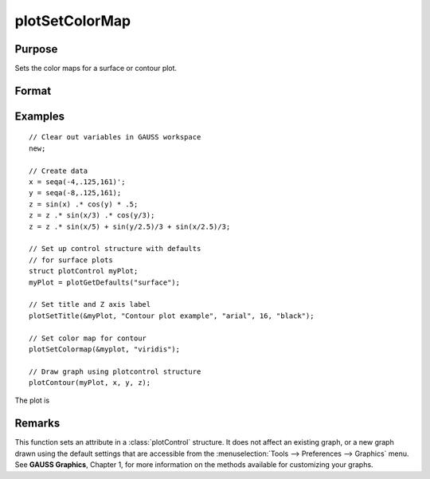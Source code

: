 
plotSetColorMap
==============================================

Purpose
----------------
Sets the color maps for a surface or contour plot.

Format
----------------
.. function:: plotSetColorMap(&myPlot, color_type)

    :param &myPlot: A :class:`plotControl` structure pointer.
    :type &myPlot: struct pointer

    :param color_type: name of color maps: 
    
        - "viridis"
        - "magma"
        - "inferno"
        - "plasma"

    :type color_type: string

Examples
----------------

::

    // Clear out variables in GAUSS workspace
    new;
    
    // Create data
    x = seqa(-4,.125,161)';
    y = seqa(-8,.125,161);
    z = sin(x) .* cos(y) * .5;
    z = z .* sin(x/3) .* cos(y/3);
    z = z .* sin(x/5) + sin(y/2.5)/3 + sin(x/2.5)/3;
    
    // Set up control structure with defaults
    // for surface plots
    struct plotControl myPlot;
    myPlot = plotGetDefaults("surface");
    
    // Set title and Z axis label
    plotSetTitle(&myPlot, "Contour plot example", "arial", 16, "black");
    
    // Set color map for contour
    plotSetColormap(&myplot, "viridis");
    
    // Draw graph using plotcontrol structure
    plotContour(myPlot, x, y, z);

The plot is

.. figure:: _static/images/plotSetColorMap.png

Remarks
-------

This function sets an attribute in a :class:`plotControl` structure. It does not
affect an existing graph, or a new graph drawn using the default
settings that are accessible from the :menuselection:`Tools --> Preferences --> Graphics`
menu. See **GAUSS Graphics**, Chapter 1, for more information on the
methods available for customizing your graphs.

.. seealso:: Functions :func:`plotGetDefaults`, :func:`plotSetContourLabels`, :func:`plotSetZLevels`

